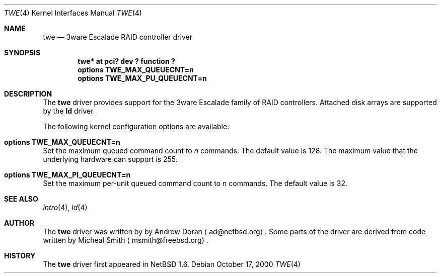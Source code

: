 .\"	$NetBSD: twe.4,v 1.4 2000/11/26 17:44:12 ad Exp $
.\"
.\" Copyright (c) 2000 The NetBSD Foundation, Inc.
.\" All rights reserved.
.\"
.\" This code is derived from software contributed to The NetBSD Foundation
.\" by Andrew Doran.
.\"
.\" Redistribution and use in source and binary forms, with or without
.\" modification, are permitted provided that the following conditions
.\" are met:
.\" 1. Redistributions of source code must retain the above copyright
.\"    notice, this list of conditions and the following disclaimer.
.\" 2. Redistributions in binary form must reproduce the above copyright
.\"    notice, this list of conditions and the following disclaimer in the
.\"    documentation and/or other materials provided with the distribution.
.\" 3. All advertising materials mentioning features or use of this software
.\"    must display the following acknowledgement:
.\"        This product includes software developed by the NetBSD
.\"        Foundation, Inc. and its contributors.
.\" 4. Neither the name of The NetBSD Foundation nor the names of its
.\"    contributors may be used to endorse or promote products derived
.\"    from this software without specific prior written permission.
.\"
.\" THIS SOFTWARE IS PROVIDED BY THE NETBSD FOUNDATION, INC. AND CONTRIBUTORS
.\" ``AS IS'' AND ANY EXPRESS OR IMPLIED WARRANTIES, INCLUDING, BUT NOT LIMITED
.\" TO, THE IMPLIED WARRANTIES OF MERCHANTABILITY AND FITNESS FOR A PARTICULAR
.\" PURPOSE ARE DISCLAIMED.  IN NO EVENT SHALL THE FOUNDATION OR CONTRIBUTORS
.\" BE LIABLE FOR ANY DIRECT, INDIRECT, INCIDENTAL, SPECIAL, EXEMPLARY, OR
.\" CONSEQUENTIAL DAMAGES (INCLUDING, BUT NOT LIMITED TO, PROCUREMENT OF
.\" SUBSTITUTE GOODS OR SERVICES; LOSS OF USE, DATA, OR PROFITS; OR BUSINESS
.\" INTERRUPTION) HOWEVER CAUSED AND ON ANY THEORY OF LIABILITY, WHETHER IN
.\" CONTRACT, STRICT LIABILITY, OR TORT (INCLUDING NEGLIGENCE OR OTHERWISE)
.\" ARISING IN ANY WAY OUT OF THE USE OF THIS SOFTWARE, EVEN IF ADVISED OF THE
.\" POSSIBILITY OF SUCH DAMAGE.
.\"
.Dd October 17, 2000
.Dt TWE 4
.Os
.Sh NAME
.Nm twe
.Nd
.Tn 3ware Escalade RAID controller driver
.Sh SYNOPSIS
.Cd "twe* at pci? dev ? function ?"
.Cd options TWE_MAX_QUEUECNT=n
.Cd options TWE_MAX_PU_QUEUECNT=n
.Sh DESCRIPTION
The
.Nm
driver provides support for the
.Tn 3ware Escalade
family of RAID controllers.
Attached disk arrays are supported by the
.Nm ld
driver.
.Pp
The following kernel configuration options are available:
.Bl -ohang
.It Cd options TWE_MAX_QUEUECNT=n
Set the maximum queued command count to
.Ar n
commands.
The default value is 128.
The maximum value that the underlying hardware can support is 255.
.It Cd options TWE_MAX_PI_QUEUECNT=n
Set the maximum per-unit queued command count to
.Ar n
commands.
The default value is 32.
.El
.Sh SEE ALSO
.Xr intro 4 ,
.Xr ld 4
.Sh AUTHOR
The
.Nm
driver was written by
by Andrew Doran
.Aq ad@netbsd.org .
Some parts of the driver are derived from code written by Micheal Smith
.Aq msmith@freebsd.org .
.Sh HISTORY
The
.Nm twe
driver first appeared in
.Nx 1.6 .
